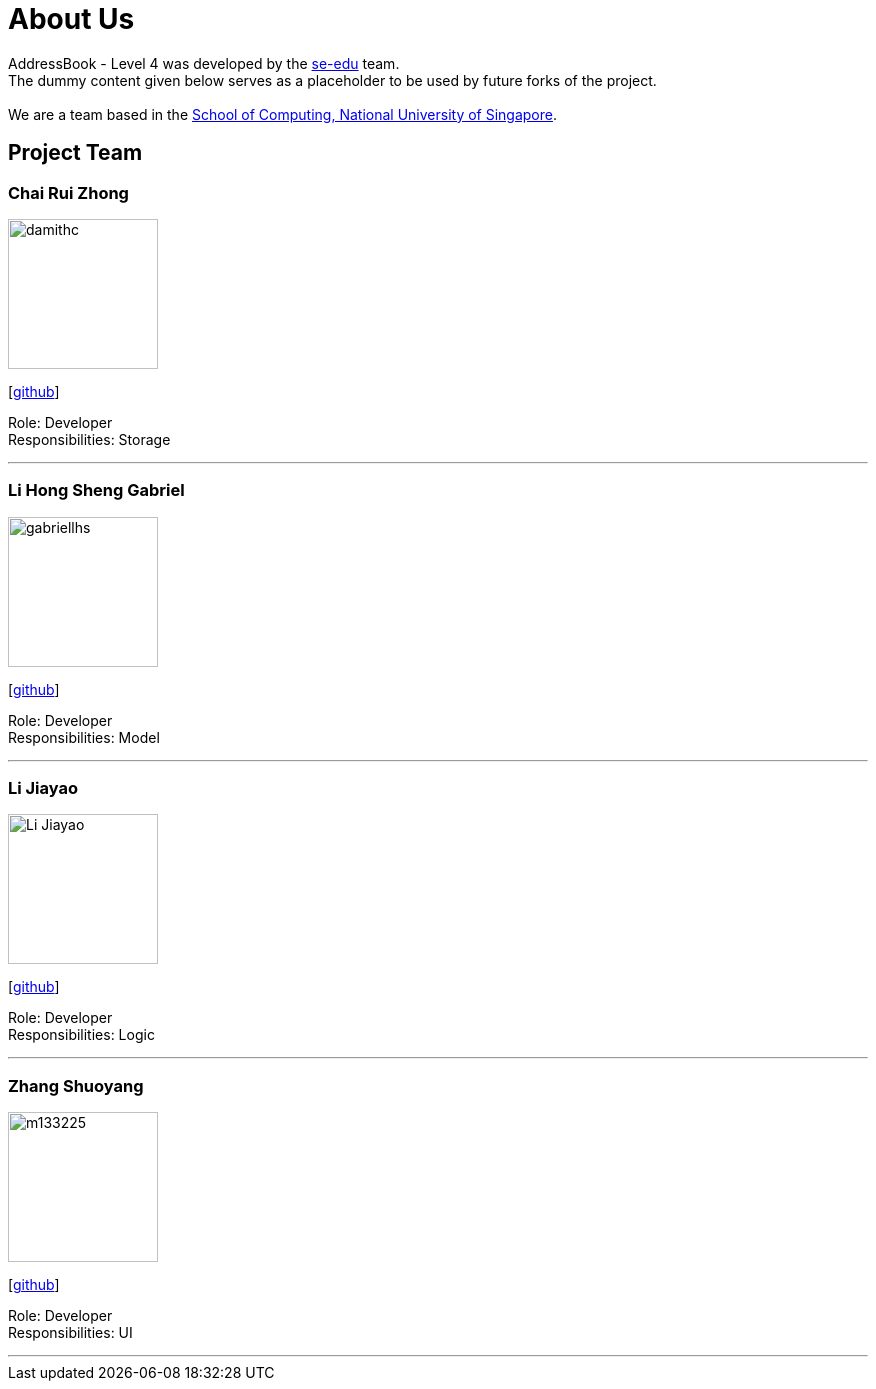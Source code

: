 = About Us
:relfileprefix: team/
ifdef::env-github,env-browser[:outfilesuffix: .adoc]
:imagesDir: images
:stylesDir: stylesheets

AddressBook - Level 4 was developed by the https://se-edu.github.io/docs/Team.html[se-edu] team. +
The dummy content given below serves as a placeholder to be used by future forks of the project. +
{empty} +
We are a team based in the http://www.comp.nus.edu.sg[School of Computing, National University of Singapore].

== Project Team

=== Chai Rui Zhong
image::damithc.jpg[width="150", align="left"]
{empty}[https://github.com/chairz[github]]

Role: Developer +
Responsibilities: Storage

'''

=== Li Hong Sheng Gabriel
image::gabriellhs.jpg[width="150", align="left"]
{empty}[http://github.com/lancehaoh[github]]

Role: Developer +
Responsibilities: Model

'''

=== Li Jiayao
image::Li Jiayao.jpg[width="150", align="left"]
{empty}[https://github.com/JYL123[github]]

Role: Developer +
Responsibilities: Logic

'''

=== Zhang Shuoyang
image::m133225.jpg[width="150", align="left"]
{empty}[https://github.com/zhangshuoyang[github]]

Role: Developer +
Responsibilities: UI

'''
